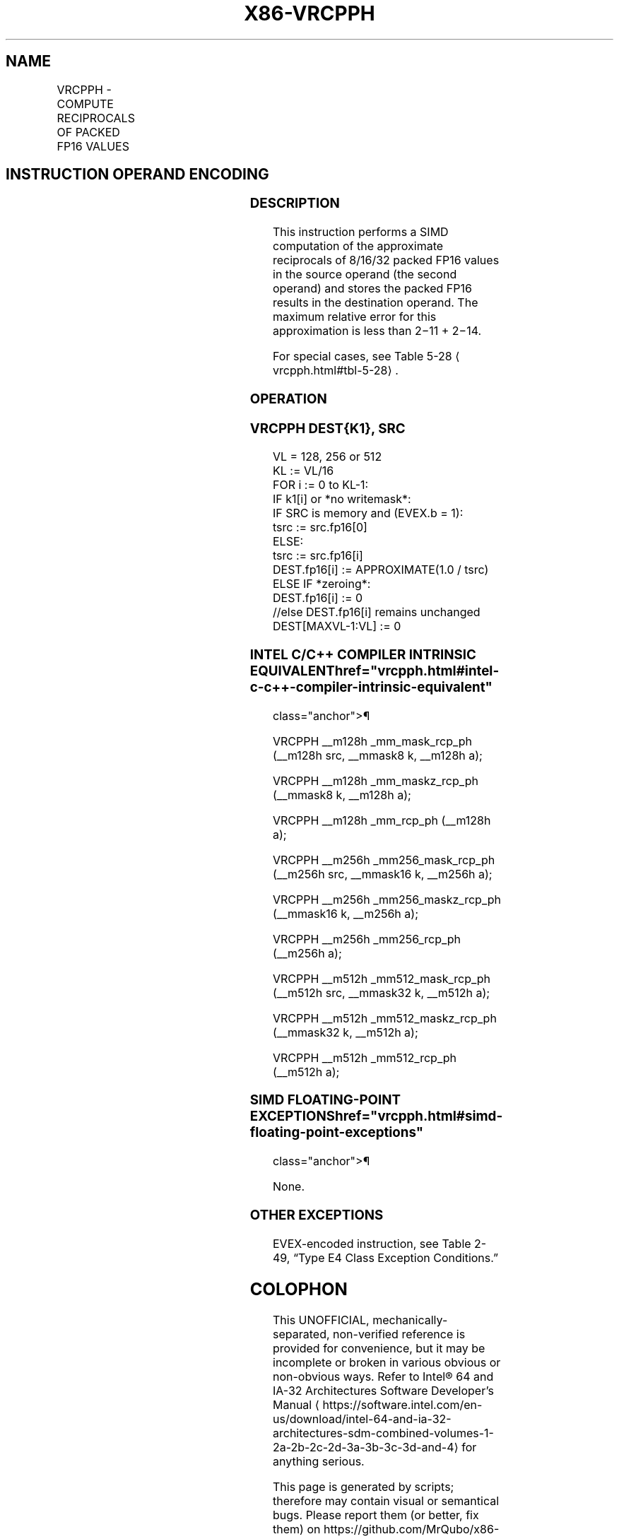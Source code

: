 '\" t
.nh
.TH "X86-VRCPPH" "7" "December 2023" "Intel" "Intel x86-64 ISA Manual"
.SH NAME
VRCPPH - COMPUTE RECIPROCALS OF PACKED FP16 VALUES
.TS
allbox;
l l l l l 
l l l l l .
\fBInstruction En bit Mode Flag Support Instruction En bit Mode Flag Support 64/32 CPUID Feature Instruction En bit Mode Flag CPUID Feature Instruction En bit Mode Flag Op/ 64/32 CPUID Feature Instruction En bit Mode Flag 64/32 CPUID Feature Instruction En bit Mode Flag CPUID Feature Instruction En bit Mode Flag Op/ 64/32 CPUID Feature\fP	\fB\fP	\fBSupport\fP	\fB\fP	\fBDescription\fP
T{
EVEX.128.66.MAP6.W0 4C /r VRCPPH xmm1{k1}{z}, xmm2/m128/m16bcst
T}	A	V/V	AVX512-FP16 AVX512VL	T{
Compute the approximate reciprocals of packed FP16 values in xmm2/m128/m16bcst and store the result in xmm1 subject to writemask k1.
T}
T{
EVEX.256.66.MAP6.W0 4C /r VRCPPH ymm1{k1}{z}, ymm2/m256/m16bcst
T}	A	V/V	AVX512-FP16 AVX512VL	T{
Compute the approximate reciprocals of packed FP16 values in ymm2/m256/m16bcst and store the result in ymm1 subject to writemask k1.
T}
T{
EVEX.512.66.MAP6.W0 4C /r VRCPPH zmm1{k1}{z}, zmm2/m512/m16bcst
T}	A	V/V	AVX512-FP16	T{
Compute the approximate reciprocals of packed FP16 values in zmm2/m512/m16bcst and store the result in zmm1 subject to writemask k1.
T}
.TE

.SH INSTRUCTION OPERAND ENCODING
.TS
allbox;
l l l l l l 
l l l l l l .
\fBOp/En\fP	\fBTuple\fP	\fBOperand 1\fP	\fBOperand 2\fP	\fBOperand 3\fP	\fBOperand 4\fP
A	Full	ModRM:reg (w)	ModRM:r/m (r)	N/A	N/A
.TE

.SS DESCRIPTION
This instruction performs a SIMD computation of the approximate
reciprocals of 8/16/32 packed FP16 values in the source operand (the
second operand) and stores the packed FP16 results in the destination
operand. The maximum relative error for this approximation is less than
2−11 + 2−14\&.

.PP
For special cases, see Table 5-28
\[la]vrcpph.html#tbl\-5\-28\[ra]\&.

.SS OPERATION
.SS VRCPPH DEST{K1}, SRC
.EX
VL = 128, 256 or 512
KL := VL/16
FOR i := 0 to KL-1:
    IF k1[i] or *no writemask*:
        IF SRC is memory and (EVEX.b = 1):
            tsrc := src.fp16[0]
        ELSE:
            tsrc := src.fp16[i]
        DEST.fp16[i] := APPROXIMATE(1.0 / tsrc)
    ELSE IF *zeroing*:
        DEST.fp16[i] := 0
    //else DEST.fp16[i] remains unchanged
DEST[MAXVL-1:VL] := 0
.EE

.SS INTEL C/C++ COMPILER INTRINSIC EQUIVALENT  href="vrcpph.html#intel-c-c++-compiler-intrinsic-equivalent"
class="anchor">¶

.EX
VRCPPH __m128h _mm_mask_rcp_ph (__m128h src, __mmask8 k, __m128h a);

VRCPPH __m128h _mm_maskz_rcp_ph (__mmask8 k, __m128h a);

VRCPPH __m128h _mm_rcp_ph (__m128h a);

VRCPPH __m256h _mm256_mask_rcp_ph (__m256h src, __mmask16 k, __m256h a);

VRCPPH __m256h _mm256_maskz_rcp_ph (__mmask16 k, __m256h a);

VRCPPH __m256h _mm256_rcp_ph (__m256h a);

VRCPPH __m512h _mm512_mask_rcp_ph (__m512h src, __mmask32 k, __m512h a);

VRCPPH __m512h _mm512_maskz_rcp_ph (__mmask32 k, __m512h a);

VRCPPH __m512h _mm512_rcp_ph (__m512h a);
.EE

.SS SIMD FLOATING-POINT EXCEPTIONS  href="vrcpph.html#simd-floating-point-exceptions"
class="anchor">¶

.PP
None.

.SS OTHER EXCEPTIONS
EVEX-encoded instruction, see Table
2-49, “Type E4 Class Exception Conditions.”

.SH COLOPHON
This UNOFFICIAL, mechanically-separated, non-verified reference is
provided for convenience, but it may be
incomplete or
broken in various obvious or non-obvious ways.
Refer to Intel® 64 and IA-32 Architectures Software Developer’s
Manual
\[la]https://software.intel.com/en\-us/download/intel\-64\-and\-ia\-32\-architectures\-sdm\-combined\-volumes\-1\-2a\-2b\-2c\-2d\-3a\-3b\-3c\-3d\-and\-4\[ra]
for anything serious.

.br
This page is generated by scripts; therefore may contain visual or semantical bugs. Please report them (or better, fix them) on https://github.com/MrQubo/x86-manpages.

